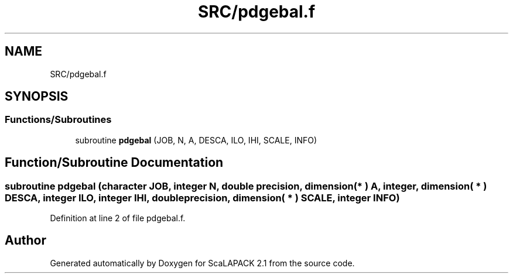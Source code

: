 .TH "SRC/pdgebal.f" 3 "Sat Nov 16 2019" "Version 2.1" "ScaLAPACK 2.1" \" -*- nroff -*-
.ad l
.nh
.SH NAME
SRC/pdgebal.f
.SH SYNOPSIS
.br
.PP
.SS "Functions/Subroutines"

.in +1c
.ti -1c
.RI "subroutine \fBpdgebal\fP (JOB, N, A, DESCA, ILO, IHI, SCALE, INFO)"
.br
.in -1c
.SH "Function/Subroutine Documentation"
.PP 
.SS "subroutine pdgebal (character JOB, integer N, double precision, dimension( * ) A, integer, dimension( * ) DESCA, integer ILO, integer IHI, double precision, dimension( * ) SCALE, integer INFO)"

.PP
Definition at line 2 of file pdgebal\&.f\&.
.SH "Author"
.PP 
Generated automatically by Doxygen for ScaLAPACK 2\&.1 from the source code\&.
